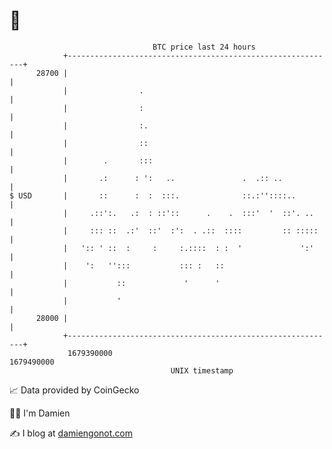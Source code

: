 * 👋

#+begin_example
                                   BTC price last 24 hours                    
               +------------------------------------------------------------+ 
         28700 |                                                            | 
               |                .                                           | 
               |                :                                           | 
               |                :.                                          | 
               |                ::                                          | 
               |        .       :::                                         | 
               |       .:      : ':   ..               .  .:: ..            | 
   $ USD       |       ::      :  :  :::.              ::.:''::::..         | 
               |     .::':.   .:  : ::'::      .    .  :::'  '  ::'. ..     | 
               |     ::: ::  .:'  ::'  :':  . .::  ::::         :: :::::    | 
               |   ':: ' ::  :     :     :.::::  : :  '             ':'     | 
               |    ':   '':::           ::: :   ::                         | 
               |           ::             '      '                          | 
               |           '                                                | 
         28000 |                                                            | 
               +------------------------------------------------------------+ 
                1679390000                                        1679490000  
                                       UNIX timestamp                         
#+end_example
📈 Data provided by CoinGecko

🧑‍💻 I'm Damien

✍️ I blog at [[https://www.damiengonot.com][damiengonot.com]]
